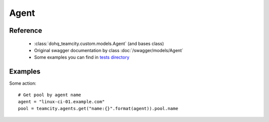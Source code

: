 ############
Agent
############

Reference
========

  + :class:`dohq_teamcity.custom.models.Agent` (and bases class)
  + Original swagger documentation by class :doc:`/swagger/models/Agent`
  + Some examples you can find in `tests directory <https://github.com/devopshq/teamcity/blob/develop/test>`_

Examples
========
Some action::

    # Get pool by agent name
    agent = "linux-ci-01.example.com"
    pool = teamcity.agents.get("name:{}".format(agent)).pool.name



